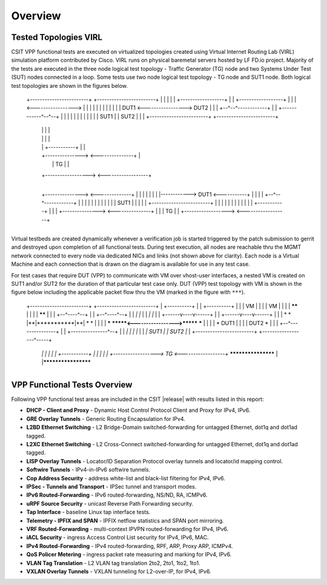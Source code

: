 Overview
========

Tested Topologies VIRL
----------------------

CSIT VPP functional tests are executed on virtualized topologies created using
Virtual Internet Routing Lab (VIRL) simulation platform contributed by Cisco.
VIRL runs on physical baremetal servers hosted by LF FD.io project.  Majority
of the tests are executed in the three node logical test topology - Traffic
Generator (TG) node and two Systems Under Test (SUT) nodes connected in a
loop. Some tests use two node logical test topology - TG node and SUT1 node.
Both logical test topologies are shown in the figures below.

    +------------------------+           +------------------------+
    |                        |           |                        |
    |  +------------------+  |           |  +------------------+  |
    |  |                  <----------------->                  |  |
    |  |                  |  |           |  |                  |  |
    |  |       DUT1       <----------------->       DUT2       |  |
    |  +--^--^------------+  |           |  +------------^--^--+  |
    |     |  |               |           |               |  |     |
    |     |  |         SUT1  |           |  SUT2         |  |     |
    +------------------------+           +------------------------+
          |  |                                           |  |
          |  |                                           |  |
          |  |               +-----------+               |  |
          |  +--------------->           <---------------+  |
          |                  |    TG     |                  |
          +------------------>           <------------------+
                             +-----------+

                       +------------------------+
                       |                        |
                       |  +------------------+  |
          +--------------->                  <--------------+
          |            |  |                  |  |           |
          |  |------------>       DUT1       <-----------+  |
          |  |         |  +--^--^------------+  |        |  |
          |  |         |                        |        |  |
          |  |         |                  SUT1  |        |  |
          |  |         +------------------------+        |  |
          |  |                                           |  |
          |  |                                           |  |
          |  |               +-----------+               |  |
          |  +--------------->           <---------------+  |
          |                  |    TG     |                  |
          +------------------>           <------------------+
                             +-----------+

Virtual testbeds are created dynamically whenever a verification job is
started triggered by the patch submission to gerrit and destroyed upon
completion of all functional tests. During test execution, all nodes are
reachable thru the MGMT network connected to every node via dedicated NICs and
links (not shown above for clarity). Each node is a Virtual Machine and each
connection that is drawn on the diagram is available for use in any test case.

For test cases that require DUT (VPP) to communicate with VM over vhost-user
interfaces, a nested VM is created on SUT1 and/or SUT2 for the duration of
that particular test case only. DUT (VPP) test topology with VM is shown in
the figure below including the applicable packet flow thru the VM (marked in
the figure with ``***``).

    +------------------------+           +------------------------+
    |      +----------+      |           |      +----------+      |
    |      |    VM    |      |           |      |    VM    |      |
    |      |  ******  |      |           |      |  ******  |      |
    |      +--^----^--+      |           |      +--^----^--+      |
    |        *|    |*        |           |        *|    |*        |
    |  +------v----v------+  |           |  +------v----v------+  |
    |  |      *    *      |**|***********|**|      *    *      |  |
    |  |  *****    *******<----------------->*******    *****  |  |
    |  |  *    DUT1       |  |           |  |       DUT2    *  |  |
    |  +--^---------------+  |           |  +---------------^--+  |
    |    *|                  |           |                  |*    |
    |    *|            SUT1  |           |  SUT2            |*    |
    +------------------------+           +------------------^-----+
         *|                                                 |*
         *|                                                 |*
         *|                  +-----------+                  |*
         *|                  |           |                  |*
         *+------------------>    TG     <------------------+*
         ******************* |           |********************
                             +-----------+

VPP Functional Tests Overview
-----------------------------

Following VPP functional test areas are included in the CSIT |release| with
results listed in this report:

- **DHCP - Client and Proxy** - Dynamic Host Control Protocol Client and Proxy
  for IPv4, IPv6.
- **GRE Overlay Tunnels** - Generic Routing Encapsulation for IPv4.
- **L2BD Ethernet Switching** - L2 Bridge-Domain switched-forwarding for
  untagged Ethernet, dot1q and dot1ad tagged.
- **L2XC Ethernet Switching** - L2 Cross-Connect switched-forwarding for
  untagged Ethernet, dot1q and dot1ad tagged.
- **LISP Overlay Tunnels** - Locator/ID Separation Protocol overlay tunnels and
  locator/id mapping control.
- **Softwire Tunnels** - IPv4-in-IPv6 softwire tunnels.
- **Cop Address Security** - address white-list and black-list filtering for
  IPv4, IPv6.
- **IPSec - Tunnels and Transport** - IPSec tunnel and transport modes.
- **IPv6 Routed-Forwarding** - IPv6 routed-forwarding, NS/ND, RA, ICMPv6.
- **uRPF Source Security** - unicast Reverse Path Forwarding security.
- **Tap Interface** - baseline Linux tap interface tests.
- **Telemetry - IPFIX and SPAN** - IPFIX netflow statistics and SPAN port
  mirroring.
- **VRF Routed-Forwarding** - multi-context IPVPN routed-forwarding for IPv4,
  IPv6.
- **iACL Security** - ingress Access Control List security for IPv4, IPv6, MAC.
- **IPv4 Routed-Forwarding** - IPv4 routed-forwarding, RPF, ARP, Proxy ARP,
  ICMPv4.
- **QoS Policer Metering** - ingress packet rate measuring and marking for IPv4,
  IPv6.
- **VLAN Tag Translation** - L2 VLAN tag translation 2to2, 2to1, 1to2, 1to1.
- **VXLAN Overlay Tunnels** - VXLAN tunneling for L2-over-IP, for IPv4, IPv6.

